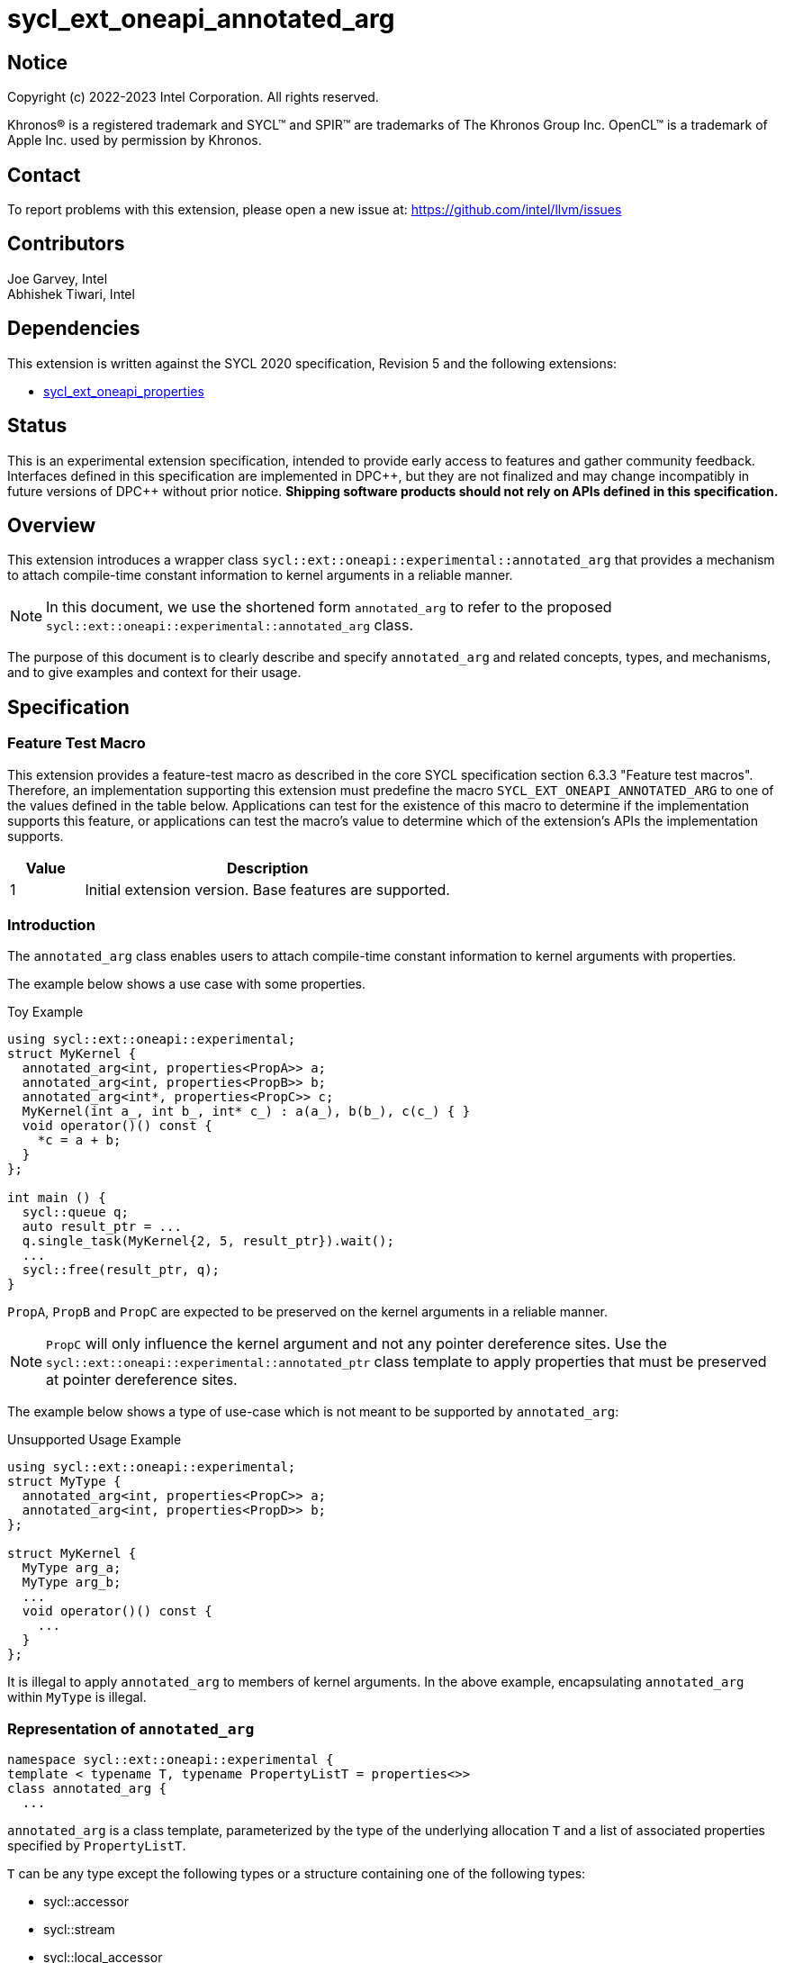 = sycl_ext_oneapi_annotated_arg
:source-highlighter: coderay
:coderay-linenums-mode: table

// This section needs to be after the document title.
:doctype: book
:toc2:
:toc: left
:encoding: utf-8
:lang: en

:blank: pass:[ +]

// Set the default source code type in this document to C++,
// for syntax highlighting purposes.  This is needed because
// docbook uses c++ and html5 uses cpp.
:language: {basebackend@docbook:c++:cpp}

// This is necessary for asciidoc, but not for asciidoctor
:cpp: C++
:dpcpp: DPC++

== Notice

[%hardbreaks]
Copyright (c) 2022-2023 Intel Corporation.  All rights reserved.

Khronos(R) is a registered trademark and SYCL(TM) and SPIR(TM) are trademarks
of The Khronos Group Inc.  OpenCL(TM) is a trademark of Apple Inc. used by
permission by Khronos.

== Contact

To report problems with this extension, please open a new issue at:
https://github.com/intel/llvm/issues

== Contributors

Joe Garvey, Intel +
Abhishek Tiwari, Intel

== Dependencies

This extension is written against the SYCL 2020 specification, Revision 5 and
the following extensions:

- link:../experimental/sycl_ext_oneapi_properties.asciidoc[sycl_ext_oneapi_properties]

== Status

This is an experimental extension specification, intended to provide early
access to features and gather community feedback.  Interfaces defined in this
specification are implemented in {dpcpp}, but they are not finalized and may
change incompatibly in future versions of {dpcpp} without prior notice.
*Shipping software products should not rely on APIs defined in this
specification.*

== Overview
This extension introduces a wrapper class
`sycl::ext::oneapi::experimental::annotated_arg`
that provides a mechanism to attach compile-time constant information to
kernel arguments in a reliable manner.

[NOTE]
====
In this document, we use the shortened form `annotated_arg` to refer to the
proposed `sycl::ext::oneapi::experimental::annotated_arg` class.
====

The purpose of this document is to clearly describe and specify
`annotated_arg` and related concepts, types, and mechanisms, and to give
examples and context for their usage.

== Specification

=== Feature Test Macro

This extension provides a feature-test macro as described in the core SYCL
specification section 6.3.3 "Feature test macros".  Therefore, an
implementation supporting this extension must predefine the macro
`SYCL_EXT_ONEAPI_ANNOTATED_ARG` to one of the values defined
in the table below.  Applications can test for the existence of this macro to
determine if the implementation supports this feature, or applications can test
the macro's value to determine which of the extension's APIs the implementation
supports.

[%header,cols="1,5"]
|===
|Value |Description
|1     |Initial extension version.  Base features are supported.
|===

=== Introduction

The `annotated_arg` class enables users to attach compile-time constant
information to kernel arguments with properties.

The example below shows a use case with some properties.

.Toy Example
[source,c++]
----
using sycl::ext::oneapi::experimental;
struct MyKernel {
  annotated_arg<int, properties<PropA>> a;
  annotated_arg<int, properties<PropB>> b;
  annotated_arg<int*, properties<PropC>> c;
  MyKernel(int a_, int b_, int* c_) : a(a_), b(b_), c(c_) { }
  void operator()() const {
    *c = a + b;
  }
};

int main () {
  sycl::queue q;
  auto result_ptr = ...
  q.single_task(MyKernel{2, 5, result_ptr}).wait();
  ...
  sycl::free(result_ptr, q);
}
----

`PropA`, `PropB` and `PropC` are expected to be preserved on the kernel
arguments in a reliable manner.

NOTE: `PropC` will only influence the kernel argument and not any pointer
dereference sites. Use the `sycl::ext::oneapi::experimental::annotated_ptr`
class template to apply properties that must be preserved at pointer dereference
sites.

The example below shows a type of use-case which is not meant to be supported
by `annotated_arg`:

.Unsupported Usage Example
[source,c++]
----
using sycl::ext::oneapi::experimental;
struct MyType {
  annotated_arg<int, properties<PropC>> a;
  annotated_arg<int, properties<PropD>> b;
};

struct MyKernel {
  MyType arg_a;
  MyType arg_b;
  ...
  void operator()() const {
    ...
  }
};
----
It is illegal to apply `annotated_arg` to members of kernel arguments. In the
above example, encapsulating `annotated_arg` within `MyType` is illegal.

=== Representation of `annotated_arg`

[source,c++]
----
namespace sycl::ext::oneapi::experimental {
template < typename T, typename PropertyListT = properties<>>
class annotated_arg {
  ...
----

`annotated_arg` is a class template, parameterized by the type of the underlying
allocation `T` and a list of associated properties specified by `PropertyListT`.

`T` can be any type except the following types or a structure containing one of
the following types:

* sycl::accessor
* sycl::stream
* sycl::local_accessor
* sycl::unsampled_image_accessor
* sycl::sampled_image_accessor
* sycl::half

The properties supported with `annotated_arg` may be defined in
separate extensions. Please note that there cannot be duplicated property in a 
properties list. Otherwise, a compiler time error is triggered.

The section below describes the constructors and member functions for
`annotated_arg`.

The template parameter `T` in the definition of `annotated_arg` template below
must be a legal parameter type as defined by the SYCL specification. Given `annotated_arg<T, ...>`,
`T` must be a device copy-able type.

[source,c++]
----
namespace sycl::ext::oneapi::experimental {
template <typename T, typename PropertyListT = properties<>>
class annotated_arg {
  public:
    annotated_arg() noexcept;
    annotated_arg(const T& v_, const PropertyListT &P = properties{}) noexcept;
    template<typename... PropertyValueTs>
    annotated_arg(const T& v_, PropertyValueTs... props) noexcept;

    template <typename T2, typename P> explicit annotated_arg(
      const annotated_arg<T2, P>&) noexcept;
    template <typename T2, typename PropertyListU, typename PropertyListV>
    explicit annotated_arg(const annotated_arg<T2, PropertyListU>&,
      properties<PropertyListV>) noexcept;

    annotated_arg(const annotated_arg&) = default;
    annotated_arg& operator=(annotated_arg&) = default;

    // Conversion operator to convert to the underlying type
    operator T() noexcept;
    operator T() const noexcept;

    // Available if the operator[] is valid for objects of type T, return
    // type will match the return type of T::operator[](std::ptrdiff_t)
    /* ... */ operator[](std::ptrdiff_t idx) const noexcept;

    template<typename propertyT>
    static constexpr bool has_property();

    // The return type is an unspecified internal class used to represent 
    // instances of propertyT
    template<typename propertyT>
    static constexpr /*unspecified*/ get_property();
};

//Deduction guides
template <typename T, typename... PropertyValueTs>
annotated_arg(T, PropertyValueTs... values) ->
    annotated_arg<T, decltype(properties{PropertyValueTs...})>;

template <typename T, typename PropertiesA, typename PropertiesB>
annotated_arg(annotated_arg<T, PropertiesA>, PropertiesB>) ->
    annotated_arg<T, /* a type that combines the properties of PropertiesA and PropertiesB */>;
} // namespace sycl::ext::oneapi::experimental
----

[frame="topbot",options="header"]
|===
|Functions |Description

// --- ROW BREAK ---
a|
[source,c++]
----
annotated_arg() noexcept;
----
| Not available in device code.
Constructs an `annotated_arg` object which is default initialized.

// --- ROW BREAK ---
a|
[source,c++]
----
annotated_arg(const T& v_, const PropertyListT &P = properties{}) noexcept;
----
| Not available in device code.
Constructs an `annotated_arg` object from the input object `v_`.

The new property set `PropertyListT` contains all properties in `P`.

// --- ROW BREAK ---
a|
[source,c++]
----
template<typename... PropertyValueTs>
annotated_arg(const T& v_, const PropertyValueTs... props) noexcept;
----
| Not available in device code.
Constructs an `annotated_arg` object from the input object `v_`. 

The new property set `PropertyListT` contains all properties listed in `props`.

// --- ROW BREAK ---
a|
[source,c++]
----
template <typename T2, typename P> explicit annotated_arg(
  const annotated_arg<T2, P> &ConvertFrom);
----
| Not available in device code.
Constructs the `annotated_arg` object from the `ConvertFrom` object if
the list of properties in `PropertyListT` is a superset of the list of
properties in `P`.

`T2` must be implicitly convertible to `T`.

// --- ROW BREAK ---
a|
[source,c++]
----
template <typename T2, typename PropertyListU, typename PropertyListV>
explicit annotated_arg(const annotated_arg<T2, PropertyListU>& v_,
  properties<PropertyListV> P) noexcept;
----
| Not available in device code.
Constructs the `annotated_arg` object from the input object `v_`.

The new `PropertyListT` is the union of all properties contained within
`PropertyListU` and `PropertyListV`. If there are any common properties in the
two lists with different values, a compile-time error is triggered. Common
properties with the same value (or no value) are allowed.

`T2` must be implicitly convertible to `T`.

// --- ROW BREAK ---
a|
[source,c++]
----
annotated_arg(const annotated_arg&) = default;
----
| Not available in device code.
Compiler generated copy constructor.

// --- ROW BREAK ---
a|
[source,c++]
----
annotated_arg& operator=(annotated_arg&) = default;
----
| Compiler generated assignment operator.

// --- ROW BREAK ---
a|
[source,c++]
----
operator T() noexcept;
operator const T() const noexcept;
----
| Implicit conversion to a reference to the underlying type `T`.

// --- ROW BREAK ---
a|
[source,c++]
----
/* ... */ operator[](std::ptrdiff_t idx) const noexcept;
----
|
Available if the `operator[]` is valid for objects of type `T`. This function
will call the subscript operator defined for `T`.

// --- ROW BREAK ---
a|
[source,c++]
----
template<typename propertyT>
static constexpr bool has_property();
----
|
Returns true if `PropertyListT` contains the property with property key class
`propertyT`. Returns false if it does not.

Available only when `propertyT` is a property key class.

// --- ROW BREAK ---
a|
[source,c++]
----
template<typename propertyT>
static constexpr /* unspecified */ get_property();
----
|
Returns a copy of the property value contained in `PropertyListT`. Must produce
a compile error if `PropertyListT` does not contain a property with the
`propertyT` key.

Available only if `propertyT` is the property key class of a compile-time
constant property.

|===

== Issues

None.

== Revision History

[cols="5,15,15,70"]
[grid="rows"]
[options="header"]
|========================================
|Rev|Date|Author|Changes
|1|2022-03-09|Abhishek Tiwari|*Initial working draft*
|========================================
